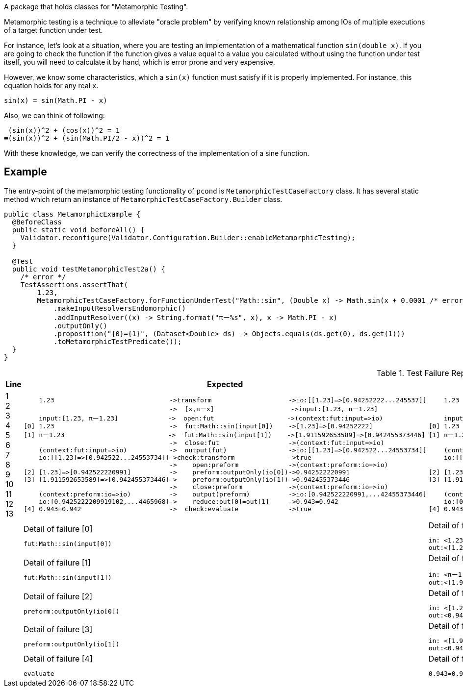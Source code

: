 A package that holds classes for "Metamorphic Testing".

Metamorphic testing is a technique to alleviate "oracle problem" by verifying known relationship among IOs of multiple executions of a target function under test.

For instance, let's look at a situation, where you are testing an implementation of a mathematical function `sin(double x)`.
If you are going to check the function if the function gives a value equal to a value you calculated without using the function under test itself, you will need to calculate it by hand, which is error prone and very expensive.

However, we know some characteristics, which a `sin(x)` function must satisfy if it is properly implemented.
For instance, this equation holds for any real `x`.

----
sin(x) = sin(Math.PI - x)
----

Also, we can think of following:

----
 (sin(x))^2 + (cos(x))^2 = 1
≡(sin(x))^2 + (sin(Math.PI/2 - x))^2 = 1
----

With these knowledge, we can verify the correctness of the implementation of a sine function.

== Example

The entry-point of the metamorphic testing functionality of `pcond` is `MetamorphicTestCaseFactory` class.
It has several static method which return an instance of `MetamorphicTestCaseFactory.Builder` class.

[source,java]
----
public class MetamorphicExample {
  @BeforeClass
  public static void beforeAll() {
    Validator.reconfigure(Validator.Configuration.Builder::enableMetamorphicTesting);
  }

  @Test
  public void testMetamorphicTest2a() {
    /* error */
    TestAssertions.assertThat(
        1.23,
        MetamorphicTestCaseFactory.forFunctionUnderTest("Math::sin", (Double x) -> Math.sin(x + 0.0001 /* error */))
            .makeInputResolversEndomorphic()
            .addInputResolver((x) -> String.format("πー%s", x), x -> Math.PI - x)
            .outputOnly()
            .proposition("{0}={1}", (Dataset<Double> ds) -> Objects.equals(ds.get(0), ds.get(1)))
            .toMetamorphicTestPredicate());
  }
}
----


.Test Failure Report
[cols=">,<,<"]
|===
|Line|Expected|Actual

|
1 +
2 +
3 +
4 +
5 +
6 +
7 +
8 +
9 +
10 +
11 +
12 +
13 +


a|
[%nowrap]
----
    1.23                              ->transform                    ->io:[[1.23]=>[0.94252222...245537]]
                                      ->  [x,πーx]                    ->input:[1.23, πー1.23]
    input:[1.23, πー1.23]             ->  open:fut                   ->(context:fut:input=>io)
[0] 1.23                              ->  fut:Math::sin(input[0])    ->[1.23]=>[0.94252222]
[1] πー1.23                           ->  fut:Math::sin(input[1])    ->[1.911592653589]=>[0.942455373446]
                                      ->  close:fut                  ->(context:fut:input=>io)
    (context:fut:input=>io)           ->  output(fut)                ->io:[[1.23]=>[0.942522...24553734]]
    io:[[1.23]=>[0.942522...24553734]]->check:transform              ->true
                                      ->    open:preform             ->(context:preform:io=>io)
[2] [1.23]=>[0.942522220991]          ->    preform:outputOnly(io[0])->0.942522220991
[3] [1.911592653589]=>[0.942455373446]->    preform:outputOnly(io[1])->0.942455373446
                                      ->    close:preform            ->(context:preform:io=>io)
    (context:preform:io=>io)          ->    output(preform)          ->io:[0.942522220991,...42455373446]
    io:[0.9425222209919102,...4465968]->    reduce:out[0]=out[1]     ->0.943=0.942
[4] 0.943=0.942                       ->  check:evaluate             ->true
----
a|
[%nowrap]
----
    1.23                              ->transform                    ->io:[[1.23]=>[0.9425...245537]]
                                      ->  [x,πーx]                    ->input:[1.23, πー1.23]
    input:[1.23, πー1.23]              ->  open:fut                   ->(context:fut:input=>io)
[0] 1.23                              ->  fut:Math::sin(input[0])    ->[1.23]=>[0.9425222209919102]
[1] πー1.23                           ->  fut:Math::sin(input[1])    ->[1.9115926535897931]=>[0.942455373446]
                                      ->  close:fut                  ->(context:fut:input=>io)
    (context:fut:input=>io)           ->  output(fut)                ->io:[[1.23]=>[0.94252222...2455373446]]
    io:[[1.23]=>[0.9425...2455373446]]->check:transform              ->false
                                      ->    open:preform             ->(context:preform:io=>io)
[2] [1.23]=>[0.94252222]              ->    preform:outputOnly(io[0])->0.942522220991
[3] [1.911592653589]=>[0.942455373446]->    preform:outputOnly(io[1])->0.942455373446
                                      ->    close:preform            ->(context:preform:io=>io)
    (context:preform:io=>io)          ->    output(preform)          ->io:[0.942522220991,...42455373446]
    io:[0.942522220991,...42455373446]->    reduce:out[0]=out[1]     ->0.943=0.942
[4] 0.943=0.942                       ->  check:evaluate             ->false
----

|
a|
.Detail of failure [0]
----
fut:Math::sin(input[0])
----
a|
.Detail of failure [0]
----
in: <1.23>
out:<[1.23]=>[0.9425222209919102]>
----

|
a|
.Detail of failure [1]
----
fut:Math::sin(input[1])
----
a|
.Detail of failure [1]
----
in: <πー1.23>
out:<[1.9115926535897931]=>[0.9424553734465968]>
----

|
a|
.Detail of failure [2]
----
preform:outputOnly(io[0])
----
a|
.Detail of failure [2]
----
in: <[1.23]=>[0.9425222209919102]>
out:<0.9425222209919102>
----

|
a|
.Detail of failure [3]
----
preform:outputOnly(io[1])
----
a|
.Detail of failure [3]
----
in: <[1.9115926535897931]=>[0.9424553734465968]>
out:<0.9424553734465968>
----

|
a|
.Detail of failure [4]
----
evaluate
----
a|
.Detail of failure [4]
----
0.943=0.942
----
|===
